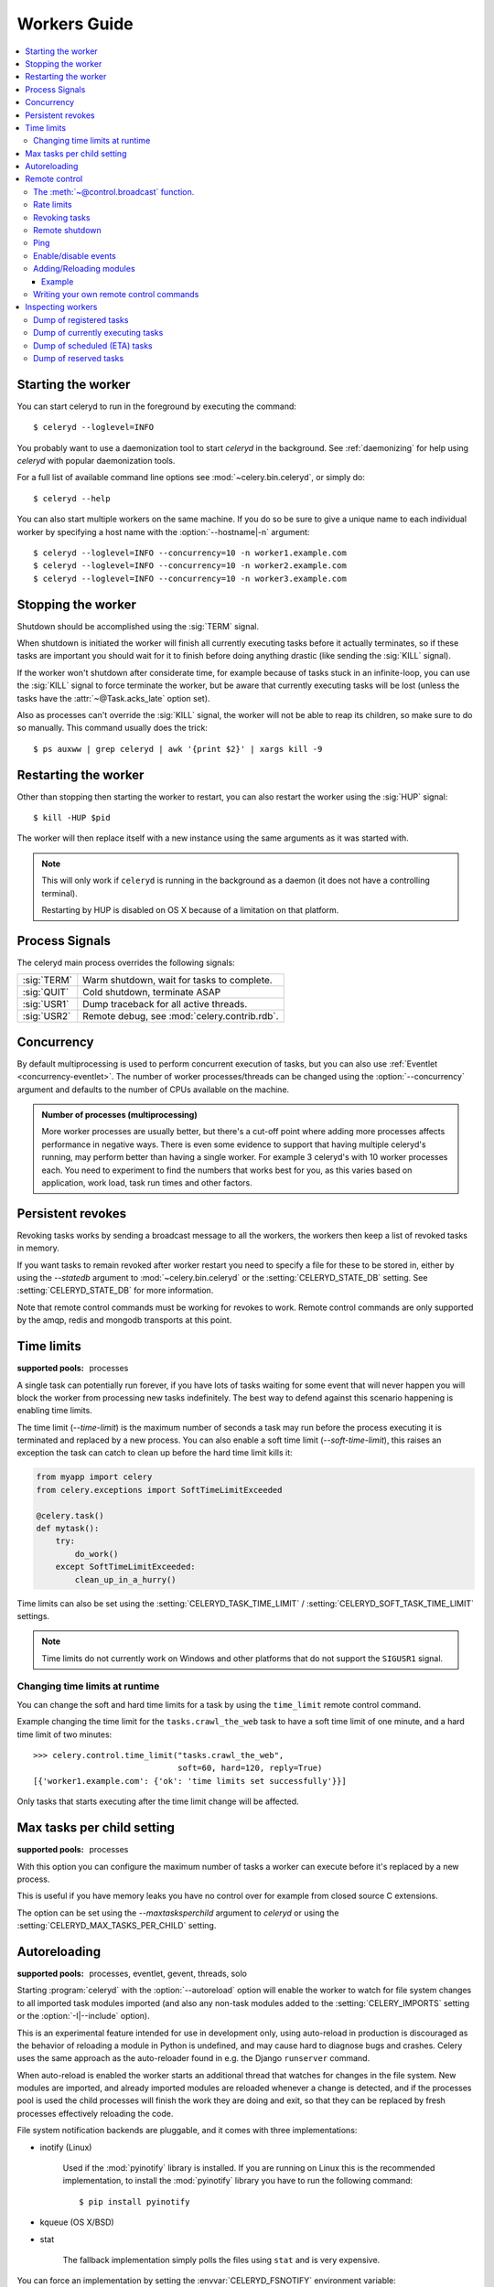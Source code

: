.. _guide-worker:

===============
 Workers Guide
===============

.. contents::
    :local:

.. _worker-starting:

Starting the worker
===================

You can start celeryd to run in the foreground by executing the command::

    $ celeryd --loglevel=INFO

You probably want to use a daemonization tool to start
`celeryd` in the background.  See :ref:`daemonizing` for help
using `celeryd` with popular daemonization tools.

For a full list of available command line options see
:mod:`~celery.bin.celeryd`, or simply do::

    $ celeryd --help

You can also start multiple workers on the same machine. If you do so
be sure to give a unique name to each individual worker by specifying a
host name with the :option:`--hostname|-n` argument::

    $ celeryd --loglevel=INFO --concurrency=10 -n worker1.example.com
    $ celeryd --loglevel=INFO --concurrency=10 -n worker2.example.com
    $ celeryd --loglevel=INFO --concurrency=10 -n worker3.example.com

.. _worker-stopping:

Stopping the worker
===================

Shutdown should be accomplished using the :sig:`TERM` signal.

When shutdown is initiated the worker will finish all currently executing
tasks before it actually terminates, so if these tasks are important you should
wait for it to finish before doing anything drastic (like sending the :sig:`KILL`
signal).

If the worker won't shutdown after considerate time, for example because
of tasks stuck in an infinite-loop, you can use the :sig:`KILL` signal to
force terminate the worker, but be aware that currently executing tasks will
be lost (unless the tasks have the :attr:`~@Task.acks_late`
option set).

Also as processes can't override the :sig:`KILL` signal, the worker will
not be able to reap its children, so make sure to do so manually.  This
command usually does the trick::

    $ ps auxww | grep celeryd | awk '{print $2}' | xargs kill -9

.. _worker-restarting:

Restarting the worker
=====================

Other than stopping then starting the worker to restart, you can also
restart the worker using the :sig:`HUP` signal::

    $ kill -HUP $pid

The worker will then replace itself with a new instance using the same
arguments as it was started with.

.. note::

    This will only work if ``celeryd`` is running in the background as
    a daemon (it does not have a controlling terminal).

    Restarting by HUP is disabled on OS X because of a limitation on
    that platform.


.. _worker-process-signals:

Process Signals
===============

The celeryd main process overrides the following signals:

+--------------+-------------------------------------------------+
| :sig:`TERM`  | Warm shutdown, wait for tasks to complete.      |
+--------------+-------------------------------------------------+
| :sig:`QUIT`  | Cold shutdown, terminate ASAP                   |
+--------------+-------------------------------------------------+
| :sig:`USR1`  | Dump traceback for all active threads.          |
+--------------+-------------------------------------------------+
| :sig:`USR2`  | Remote debug, see :mod:`celery.contrib.rdb`.    |
+--------------+-------------------------------------------------+

.. _worker-concurrency:

Concurrency
===========

By default multiprocessing is used to perform concurrent execution of tasks,
but you can also use :ref:`Eventlet <concurrency-eventlet>`.  The number
of worker processes/threads can be changed using the :option:`--concurrency`
argument and defaults to the number of CPUs available on the machine.

.. admonition:: Number of processes (multiprocessing)

    More worker processes are usually better, but there's a cut-off point where
    adding more processes affects performance in negative ways.
    There is even some evidence to support that having multiple celeryd's running,
    may perform better than having a single worker.  For example 3 celeryd's with
    10 worker processes each.  You need to experiment to find the numbers that
    works best for you, as this varies based on application, work load, task
    run times and other factors.

.. _worker-persistent-revokes:

Persistent revokes
==================

Revoking tasks works by sending a broadcast message to all the workers,
the workers then keep a list of revoked tasks in memory.

If you want tasks to remain revoked after worker restart you need to
specify a file for these to be stored in, either by using the `--statedb`
argument to :mod:`~celery.bin.celeryd` or the :setting:`CELERYD_STATE_DB`
setting.  See :setting:`CELERYD_STATE_DB` for more information.

Note that remote control commands must be working for revokes to work.
Remote control commands are only supported by the amqp, redis and mongodb
transports at this point.

.. _worker-time-limits:

Time limits
===========

.. versionadded:: 2.0

:supported pools: processes

A single task can potentially run forever, if you have lots of tasks
waiting for some event that will never happen you will block the worker
from processing new tasks indefinitely.  The best way to defend against
this scenario happening is enabling time limits.

The time limit (`--time-limit`) is the maximum number of seconds a task
may run before the process executing it is terminated and replaced by a
new process.  You can also enable a soft time limit (`--soft-time-limit`),
this raises an exception the task can catch to clean up before the hard
time limit kills it:

.. code-block:: python

    from myapp import celery
    from celery.exceptions import SoftTimeLimitExceeded

    @celery.task()
    def mytask():
        try:
            do_work()
        except SoftTimeLimitExceeded:
            clean_up_in_a_hurry()

Time limits can also be set using the :setting:`CELERYD_TASK_TIME_LIMIT` /
:setting:`CELERYD_SOFT_TASK_TIME_LIMIT` settings.

.. note::

    Time limits do not currently work on Windows and other
    platforms that do not support the ``SIGUSR1`` signal.


Changing time limits at runtime
-------------------------------
.. versionadded:: 2.3

You can change the soft and hard time limits for a task by using the
``time_limit`` remote control command.

Example changing the time limit for the ``tasks.crawl_the_web`` task
to have a soft time limit of one minute, and a hard time limit of
two minutes::

    >>> celery.control.time_limit("tasks.crawl_the_web",
                                  soft=60, hard=120, reply=True)
    [{'worker1.example.com': {'ok': 'time limits set successfully'}}]

Only tasks that starts executing after the time limit change will be affected.

.. _worker-maxtasksperchild:

Max tasks per child setting
===========================

.. versionadded:: 2.0

:supported pools: processes

With this option you can configure the maximum number of tasks
a worker can execute before it's replaced by a new process.

This is useful if you have memory leaks you have no control over
for example from closed source C extensions.

The option can be set using the `--maxtasksperchild` argument
to `celeryd` or using the :setting:`CELERYD_MAX_TASKS_PER_CHILD` setting.

.. _worker-autoreload:

Autoreloading
=============

.. versionadded:: 2.5

:supported pools: processes, eventlet, gevent, threads, solo

Starting :program:`celeryd` with the :option:`--autoreload` option will
enable the worker to watch for file system changes to all imported task
modules imported (and also any non-task modules added to the
:setting:`CELERY_IMPORTS` setting or the :option:`-I|--include` option).

This is an experimental feature intended for use in development only,
using auto-reload in production is discouraged as the behavior of reloading
a module in Python is undefined, and may cause hard to diagnose bugs and
crashes.  Celery uses the same approach as the auto-reloader found in e.g.
the Django ``runserver`` command.

When auto-reload is enabled the worker starts an additional thread
that watches for changes in the file system.  New modules are imported,
and already imported modules are reloaded whenever a change is detected,
and if the processes pool is used the child processes will finish the work
they are doing and exit, so that they can be replaced by fresh processes
effectively reloading the code.

File system notification backends are pluggable, and it comes with three
implementations:

* inotify (Linux)

    Used if the :mod:`pyinotify` library is installed.
    If you are running on Linux this is the recommended implementation,
    to install the :mod:`pyinotify` library you have to run the following
    command::

        $ pip install pyinotify

* kqueue (OS X/BSD)

* stat

    The fallback implementation simply polls the files using ``stat`` and is very
    expensive.

You can force an implementation by setting the :envvar:`CELERYD_FSNOTIFY`
environment variable::

    $ env CELERYD_FSNOTIFY=stat celeryd -l info --autoreload

.. _worker-remote-control:

Remote control
==============

.. versionadded:: 2.0

:supported pools: processes, eventlet, gevent, blocking:threads/solo (see note)
:supported transports: amqp, redis, mongodb

Workers have the ability to be remote controlled using a high-priority
broadcast message queue.  The commands can be directed to all, or a specific
list of workers.

Commands can also have replies.  The client can then wait for and collect
those replies.  Since there's no central authority to know how many
workers are available in the cluster, there is also no way to estimate
how many workers may send a reply, so the client has a configurable
timeout — the deadline in seconds for replies to arrive in.  This timeout
defaults to one second.  If the worker doesn't reply within the deadline
it doesn't necessarily mean the worker didn't reply, or worse is dead, but
may simply be caused by network latency or the worker being slow at processing
commands, so adjust the timeout accordingly.

In addition to timeouts, the client can specify the maximum number
of replies to wait for.  If a destination is specified, this limit is set
to the number of destination hosts.

.. seealso::

    The :program:`celeryctl` program is used to execute remote control
    commands from the command line.  It supports all of the commands
    listed below.  See :ref:`monitoring-celeryctl` for more information.

.. note::

    The solo and threads pool supports remote control commands,
    but any task executing will block any waiting control command,
    so it is of limited use if the worker is very busy.  In that
    case you must increase the timeout waitin for replies in the client.

.. _worker-broadcast-fun:

The :meth:`~@control.broadcast` function.
----------------------------------------------------

This is the client function used to send commands to the workers.
Some remote control commands also have higher-level interfaces using
:meth:`~@control.broadcast` in the background, like
:meth:`~@control.rate_limit` and :meth:`~@control.ping`.

Sending the :control:`rate_limit` command and keyword arguments::

    >>> from celery.task.control import broadcast
    >>> celery.control.broadcast("rate_limit",
    ...                          arguments={"task_name": "myapp.mytask",
    ...                                     "rate_limit": "200/m"})

This will send the command asynchronously, without waiting for a reply.
To request a reply you have to use the `reply` argument::

    >>> celery.control.broadcast("rate_limit", {
    ...     "task_name": "myapp.mytask", "rate_limit": "200/m"}, reply=True)
    [{'worker1.example.com': 'New rate limit set successfully'},
     {'worker2.example.com': 'New rate limit set successfully'},
     {'worker3.example.com': 'New rate limit set successfully'}]

Using the `destination` argument you can specify a list of workers
to receive the command::

    >>> celery.control.broadcast("rate_limit", {
    ...     "task_name": "myapp.mytask",
    ...     "rate_limit": "200/m"}, reply=True,
    ...                             destination=["worker1.example.com"])
    [{'worker1.example.com': 'New rate limit set successfully'}]


Of course, using the higher-level interface to set rate limits is much
more convenient, but there are commands that can only be requested
using :meth:`~@control.broadcast`.

.. _worker-rate-limits:

.. control:: rate_limit

Rate limits
-----------

Example changing the rate limit for the `myapp.mytask` task to accept
200 tasks a minute on all servers::

    >>> celery.control.rate_limit("myapp.mytask", "200/m")

Example changing the rate limit on a single host by specifying the
destination host name::

    >>> celery.control.rate_limit("myapp.mytask", "200/m",
    ...            destination=["worker1.example.com"])

.. warning::

    This won't affect workers with the
    :setting:`CELERY_DISABLE_RATE_LIMITS` setting on. To re-enable rate limits
    then you have to restart the worker.

.. control:: revoke

Revoking tasks
--------------

All worker nodes keeps a memory of revoked task ids, either in-memory or
persistent on disk (see :ref:`worker-persistent-revokes`).

When a worker receives a revoke request it will skip executing
the task, but it won't terminate an already executing task unless
the `terminate` option is set.

If `terminate` is set the worker child process processing the task
will be terminated.  The default signal sent is `TERM`, but you can
specify this using the `signal` argument.  Signal can be the uppercase name
of any signal defined in the :mod:`signal` module in the Python Standard
Library.

Terminating a task also revokes it.

**Example**

::

    >>> celery.control.revoke("d9078da5-9915-40a0-bfa1-392c7bde42ed")

    >>> celery.control.revoke("d9078da5-9915-40a0-bfa1-392c7bde42ed",
    ...                       terminate=True)

    >>> celery.control.revoke("d9078da5-9915-40a0-bfa1-392c7bde42ed",
    ...                       terminate=True, signal="SIGKILL")

.. control:: shutdown

Remote shutdown
---------------

This command will gracefully shut down the worker remotely::

    >>> celery.control.broadcast("shutdown") # shutdown all workers
    >>> celery.control.broadcast("shutdown, destination="worker1.example.com")

.. control:: ping

Ping
----

This command requests a ping from alive workers.
The workers reply with the string 'pong', and that's just about it.
It will use the default one second timeout for replies unless you specify
a custom timeout::

    >>> celery.control.ping(timeout=0.5)
    [{'worker1.example.com': 'pong'},
     {'worker2.example.com': 'pong'},
     {'worker3.example.com': 'pong'}]

:meth:`~@control.ping` also supports the `destination` argument,
so you can specify which workers to ping::

    >>> ping(['worker2.example.com', 'worker3.example.com'])
    [{'worker2.example.com': 'pong'},
     {'worker3.example.com': 'pong'}]

.. _worker-enable-events:

.. control:: enable_events
.. control:: disable_events

Enable/disable events
---------------------

You can enable/disable events by using the `enable_events`,
`disable_events` commands.  This is useful to temporarily monitor
a worker using :program:`celeryev`/:program:`celerymon`.

.. code-block:: python

    >>> celery.control.broadcast("enable_events")
    >>> celery.control.broadcast("disable_events")

Adding/Reloading modules
------------------------

.. versionadded:: 2.5

The remote control command ``pool_restart`` sends restart requests to
the workers child processes.  It is particularly useful for forcing
the worker to import new modules, or for reloading already imported
modules.  This command does not interrupt executing tasks.

Example
~~~~~~~

Running the following command will result in the `foo` and `bar` modules
being imported by the worker processes:

.. code-block:: python

    >>> from celery.task.control import broadcast
    >>> celery.control.broadcast("pool_restart",
    ...                          arguments={"modules": ["foo", "bar"]})

Use the ``reload`` argument to reload modules it has already imported:

.. code-block:: python

    >>> celery.control.broadcast("pool_restart",
    ...                          arguments={"modules": ["foo"],
    ...                                     "reload": True})

If you don't specify any modules then all known tasks modules will
be imported/reloaded:

.. code-block:: python

    >>> celery.control.broadcast("pool_restart", arguments={"reload": True})

The ``modules`` argument is a list of modules to modify. ``reload``
specifies whether to reload modules if they have previously been imported.
By default ``reload`` is disabled. The `pool_restart` command uses the
Python :func:`reload` function to reload modules, or you can provide
your own custom reloader by passing the ``reloader`` argument.

.. note::

    Module reloading comes with caveats that are documented in :func:`reload`.
    Please read this documentation and make sure your modules are suitable
    for reloading.

.. seealso::

    - http://pyunit.sourceforge.net/notes/reloading.html
    - http://www.indelible.org/ink/python-reloading/
    - http://docs.python.org/library/functions.html#reload

.. _worker-custom-control-commands:

Writing your own remote control commands
----------------------------------------

Remote control commands are registered in the control panel and
they take a single argument: the current
:class:`~celery.worker.control.ControlDispatch` instance.
From there you have access to the active
:class:`~celery.worker.consumer.Consumer` if needed.

Here's an example control command that restarts the broker connection:

.. code-block:: python

    from celery.worker.control import Panel

    @Panel.register
    def reset_connection(panel):
        panel.logger.critical("Connection reset by remote control.")
        panel.consumer.reset_connection()
        return {"ok": "connection reset"}


These can be added to task modules, or you can keep them in their own module
then import them using the :setting:`CELERY_IMPORTS` setting::

    CELERY_IMPORTS = ("myapp.worker.control", )

.. _worker-inspect:

Inspecting workers
==================

:class:`@control.inspect` lets you inspect running workers.  It
uses remote control commands under the hood.

.. code-block:: python

    # Inspect all nodes.
    >>> i = celery.control.inspect()

    # Specify multiple nodes to inspect.
    >>> i = celery.control.inspect(["worker1.example.com",
                                    "worker2.example.com"])

    # Specify a single node to inspect.
    >>> i = celery.control.inspect("worker1.example.com")

.. _worker-inspect-registered-tasks:

Dump of registered tasks
------------------------

You can get a list of tasks registered in the worker using the
:meth:`~@control.inspect.registered`::

    >>> i.registered()
    [{'worker1.example.com': ['celery.delete_expired_task_meta',
                              'celery.execute_remote',
                              'celery.map_async',
                              'celery.ping',
                              'celery.task.http.HttpDispatchTask',
                              'tasks.add',
                              'tasks.sleeptask']}]

.. _worker-inspect-active-tasks:

Dump of currently executing tasks
---------------------------------

You can get a list of active tasks using
:meth:`~@control.inspect.active`::

    >>> i.active()
    [{'worker1.example.com':
        [{"name": "tasks.sleeptask",
          "id": "32666e9b-809c-41fa-8e93-5ae0c80afbbf",
          "args": "(8,)",
          "kwargs": "{}"}]}]

.. _worker-inspect-eta-schedule:

Dump of scheduled (ETA) tasks
-----------------------------

You can get a list of tasks waiting to be scheduled by using
:meth:`~@control.inspect.scheduled`::

    >>> i.scheduled()
    [{'worker1.example.com':
        [{"eta": "2010-06-07 09:07:52", "priority": 0,
          "request": {
            "name": "tasks.sleeptask",
            "id": "1a7980ea-8b19-413e-91d2-0b74f3844c4d",
            "args": "[1]",
            "kwargs": "{}"}},
         {"eta": "2010-06-07 09:07:53", "priority": 0,
          "request": {
            "name": "tasks.sleeptask",
            "id": "49661b9a-aa22-4120-94b7-9ee8031d219d",
            "args": "[2]",
            "kwargs": "{}"}}]}]

Note that these are tasks with an eta/countdown argument, not periodic tasks.

.. _worker-inspect-reserved:

Dump of reserved tasks
----------------------

Reserved tasks are tasks that has been received, but is still waiting to be
executed.

You can get a list of these using
:meth:`~@control.inspect.reserved`::

    >>> i.reserved()
    [{'worker1.example.com':
        [{"name": "tasks.sleeptask",
          "id": "32666e9b-809c-41fa-8e93-5ae0c80afbbf",
          "args": "(8,)",
          "kwargs": "{}"}]}]

